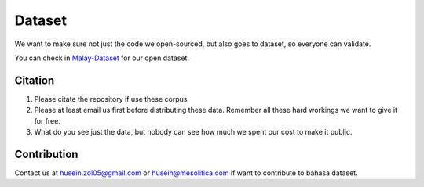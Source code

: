 Dataset
=======

.. raw:: html

    <p align="center">
        <a href="#readme">
            <img alt="logo" width="70%" src="https://raw.githubusercontent.com/huseinzol05/malay-dataset/master/malay-dataset1.png">
        </a>
    </p>

We want to make sure not just the code we open-sourced, but also goes to
dataset, so everyone can validate.

You can check in
`Malay-Dataset <https://github.com/huseinzol05/Malay-Dataset>`__ for
our open dataset.

Citation
--------

1. Please citate the repository if use these corpus.
2. Please at least email us first before distributing these data.
   Remember all these hard workings we want to give it for free.
3. What do you see just the data, but nobody can see how much we spent
   our cost to make it public.

Contribution
-------------

Contact us at husein.zol05@gmail.com or husein@mesolitica.com if want to contribute to bahasa dataset.